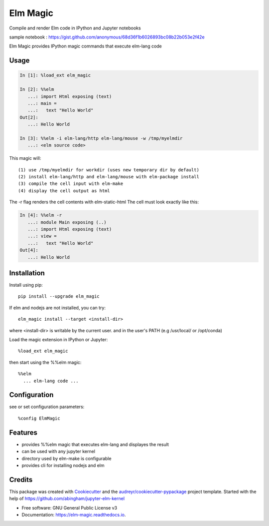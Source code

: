 =========
Elm Magic
=========

Compile and render Elm code in IPython and Jupyter notebooks

.. image:: https://raw.github.com/ali--/elm_magic/master/docs/screenshot1.png

sample notebook : https://gist.github.com/anonymous/68d36f1b6026893bc08b22b053e2f42e

.. image:: https://img.shields.io/pypi/v/elm_magic.svg
        :target: https://pypi.python.org/pypi/elm_magic

.. image:: https://img.shields.io/travis/ali--/elm_magic.svg
        :target: https://travis-ci.org/ali--/elm_magic

.. image:: https://readthedocs.org/projects/elm-magic/badge/?version=latest
        :target: https://elm-magic.readthedocs.io/en/latest/?badge=latest
        :alt: Documentation Status

.. image:: https://pyup.io/repos/github/ali--/elm_magic/shield.svg
     :target: https://pyup.io/repos/github/ali--/elm_magic/
     :alt: Updates

Elm Magic provides IPython magic commands that execute elm-lang code

Usage
-----

.. code-block:: python

    In [1]: %load_ext elm_magic

    In [2]: %%elm
       ...: import Html exposing (text)
       ...: main =
       ...:   text "Hello World"
    Out[2]:
       ...: Hello World

    In [3]: %%elm -i elm-lang/http elm-lang/mouse -w /tmp/myelmdir
       ...: <elm source code>
    
This magic will::

  (1) use /tmp/myelmdir for workdir (uses new temporary dir by default)
  (2) install elm-lang/http and elm-lang/mouse with elm-package install
  (3) compile the cell input with elm-make 
  (4) display the cell output as html

The -r flag renders the cell contents with elm-static-html
The cell must look exactly like this: 

.. code-block:: python

    In [4]: %%elm -r
       ...: module Main exposing (..)
       ...: import Html exposing (text)
       ...: view = 
       ...:   text "Hello World"
    Out[4]:
       ...: Hello World


Installation
------------

Install using pip::

    pip install --upgrade elm_magic
..


If elm and nodejs are not installed, you can try::

    elm_magic install --target <install-dir>

where <install-dir> is writable by the current user.
and in the user's PATH (e.g /usr/local/ or /opt/conda)

Load the magic extension in IPython or Jupyter::
 
        %load_ext elm_magic

then start using the %%elm magic::
     
        %%elm 
          ... elm-lang code ...


Configuration
-------------

see or set configuration parameters::

        %config ElmMagic

Features
--------

* provides %%elm magic that executes elm-lang and displayes the result
* can be used with any jupyter kernel
* directory used by elm-make is configurable
* provides cli for installing nodejs and elm

Credits
---------

This package was created with Cookiecutter_ and the `audreyr/cookiecutter-pypackage`_ project template.
Started with the help of https://github.com/abingham/jupyter-elm-kernel

.. _Cookiecutter: https://github.com/audreyr/cookiecutter
.. _`audreyr/cookiecutter-pypackage`: https://github.com/audreyr/cookiecutter-pypackage

* Free software: GNU General Public License v3
* Documentation: https://elm-magic.readthedocs.io.


